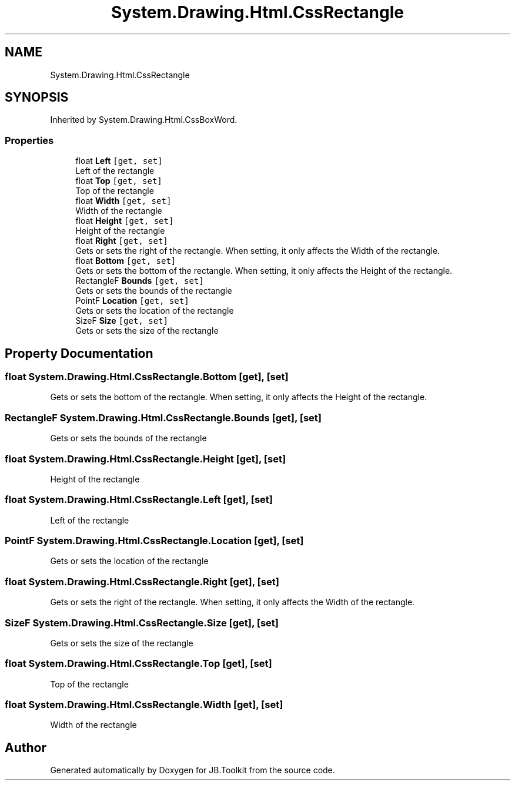 .TH "System.Drawing.Html.CssRectangle" 3 "Mon Aug 31 2020" "JB.Toolkit" \" -*- nroff -*-
.ad l
.nh
.SH NAME
System.Drawing.Html.CssRectangle
.SH SYNOPSIS
.br
.PP
.PP
Inherited by System\&.Drawing\&.Html\&.CssBoxWord\&.
.SS "Properties"

.in +1c
.ti -1c
.RI "float \fBLeft\fP\fC [get, set]\fP"
.br
.RI "Left of the rectangle "
.ti -1c
.RI "float \fBTop\fP\fC [get, set]\fP"
.br
.RI "Top of the rectangle "
.ti -1c
.RI "float \fBWidth\fP\fC [get, set]\fP"
.br
.RI "Width of the rectangle "
.ti -1c
.RI "float \fBHeight\fP\fC [get, set]\fP"
.br
.RI "Height of the rectangle "
.ti -1c
.RI "float \fBRight\fP\fC [get, set]\fP"
.br
.RI "Gets or sets the right of the rectangle\&. When setting, it only affects the Width of the rectangle\&. "
.ti -1c
.RI "float \fBBottom\fP\fC [get, set]\fP"
.br
.RI "Gets or sets the bottom of the rectangle\&. When setting, it only affects the Height of the rectangle\&. "
.ti -1c
.RI "RectangleF \fBBounds\fP\fC [get, set]\fP"
.br
.RI "Gets or sets the bounds of the rectangle "
.ti -1c
.RI "PointF \fBLocation\fP\fC [get, set]\fP"
.br
.RI "Gets or sets the location of the rectangle "
.ti -1c
.RI "SizeF \fBSize\fP\fC [get, set]\fP"
.br
.RI "Gets or sets the size of the rectangle "
.in -1c
.SH "Property Documentation"
.PP 
.SS "float System\&.Drawing\&.Html\&.CssRectangle\&.Bottom\fC [get]\fP, \fC [set]\fP"

.PP
Gets or sets the bottom of the rectangle\&. When setting, it only affects the Height of the rectangle\&. 
.SS "RectangleF System\&.Drawing\&.Html\&.CssRectangle\&.Bounds\fC [get]\fP, \fC [set]\fP"

.PP
Gets or sets the bounds of the rectangle 
.SS "float System\&.Drawing\&.Html\&.CssRectangle\&.Height\fC [get]\fP, \fC [set]\fP"

.PP
Height of the rectangle 
.SS "float System\&.Drawing\&.Html\&.CssRectangle\&.Left\fC [get]\fP, \fC [set]\fP"

.PP
Left of the rectangle 
.SS "PointF System\&.Drawing\&.Html\&.CssRectangle\&.Location\fC [get]\fP, \fC [set]\fP"

.PP
Gets or sets the location of the rectangle 
.SS "float System\&.Drawing\&.Html\&.CssRectangle\&.Right\fC [get]\fP, \fC [set]\fP"

.PP
Gets or sets the right of the rectangle\&. When setting, it only affects the Width of the rectangle\&. 
.SS "SizeF System\&.Drawing\&.Html\&.CssRectangle\&.Size\fC [get]\fP, \fC [set]\fP"

.PP
Gets or sets the size of the rectangle 
.SS "float System\&.Drawing\&.Html\&.CssRectangle\&.Top\fC [get]\fP, \fC [set]\fP"

.PP
Top of the rectangle 
.SS "float System\&.Drawing\&.Html\&.CssRectangle\&.Width\fC [get]\fP, \fC [set]\fP"

.PP
Width of the rectangle 

.SH "Author"
.PP 
Generated automatically by Doxygen for JB\&.Toolkit from the source code\&.
